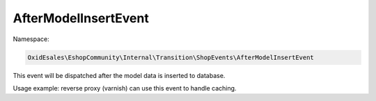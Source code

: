 AfterModelInsertEvent
=====================

Namespace:

.. code-block:: php

    OxidEsales\EshopCommunity\Internal\Transition\ShopEvents\AfterModelInsertEvent

This event will be dispatched after the model data is inserted to database.

Usage example: reverse proxy (varnish) can use this event to handle caching.
